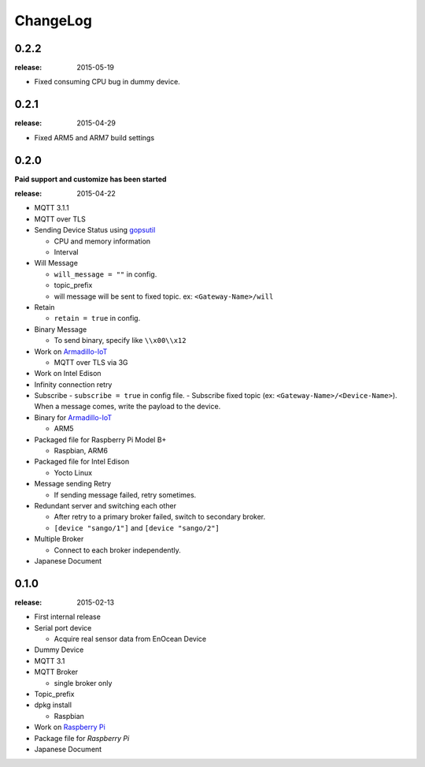 #########
ChangeLog
#########


0.2.2
=====

:release: 2015-05-19

- Fixed consuming CPU bug in dummy device.


0.2.1
=====

:release: 2015-04-29

- Fixed ARM5 and ARM7 build settings

0.2.0
=====

**Paid support and customize has been started**

:release: 2015-04-22

- MQTT 3.1.1
- MQTT over TLS
- Sending Device Status using `gopsutil <https://github.com/shirou/gopsutil>`_

  - CPU and memory information
  - Interval

- Will Message

  - ``will_message = ""`` in config.
  - topic_prefix
  - will message will be sent to fixed topic. ex: ``<Gateway-Name>/will``
- Retain

  - ``retain = true`` in config.
- Binary Message

  - To send binary, specify like ``\\x00\\x12`` 
- Work on `Armadillo-IoT <http://armadillo.atmark-techno.com/armadillo-iot>`_

  - MQTT over TLS via 3G
- Work on Intel Edison
- Infinity connection retry
- Subscribe
  - ``subscribe = true`` in config file.
  - Subscribe fixed topic (ex: ``<Gateway-Name>/<Device-Name>``). When a message comes, write the payload to the device.
- Binary for `Armadillo-IoT <http://armadillo.atmark-techno.com/armadillo-iot>`_

  - ARM5
- Packaged file for Raspberry Pi Model B+

  - Raspbian, ARM6

- Packaged file for Intel Edison

  - Yocto Linux

- Message sending Retry

  - If sending message failed, retry sometimes.
- Redundant server and switching each other

  - After retry to a primary broker failed, switch to secondary broker.
  - ``[device "sango/1"]`` and ``[device "sango/2"]``
- Multiple Broker

  - Connect to each broker independently.

- Japanese Document

0.1.0
=====

:release: 2015-02-13

- First internal release

- Serial port device

  - Acquire real sensor data from EnOcean Device

- Dummy Device
- MQTT 3.1
- MQTT Broker

  - single broker only

- Topic_prefix
- dpkg install

  - Raspbian

- Work on `Raspberry Pi <http://www.raspberrypi.org/>`_
- Package file for `Raspberry Pi`
- Japanese Document
